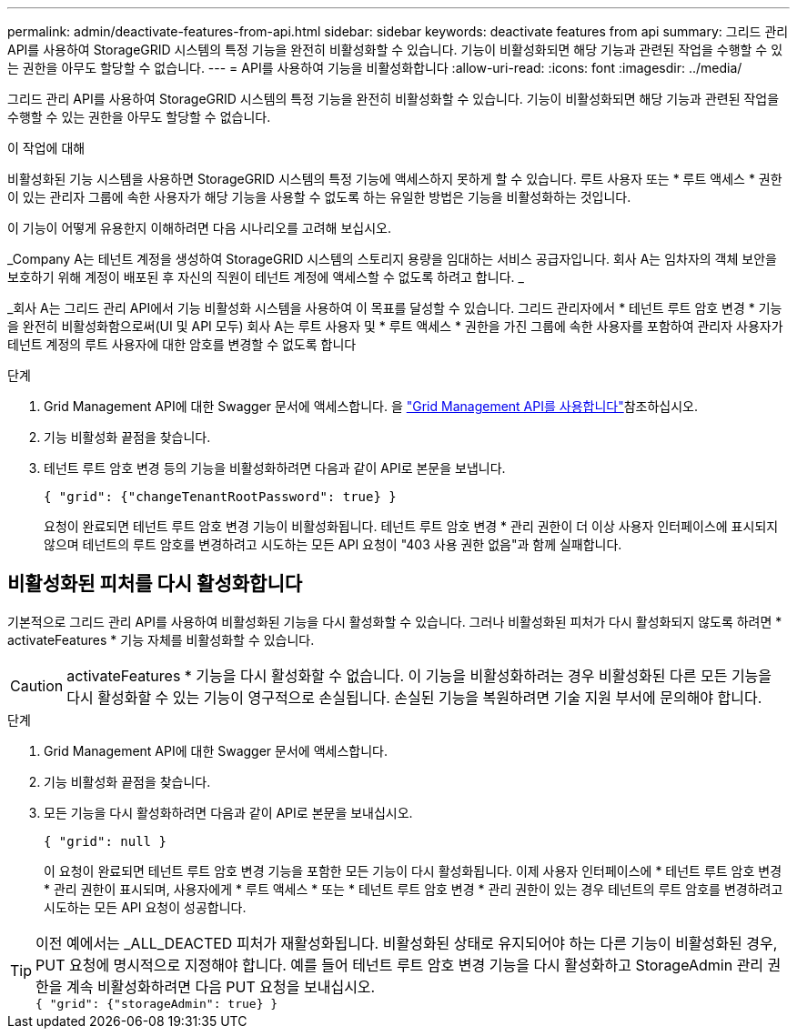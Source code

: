 ---
permalink: admin/deactivate-features-from-api.html 
sidebar: sidebar 
keywords: deactivate features from api 
summary: 그리드 관리 API를 사용하여 StorageGRID 시스템의 특정 기능을 완전히 비활성화할 수 있습니다. 기능이 비활성화되면 해당 기능과 관련된 작업을 수행할 수 있는 권한을 아무도 할당할 수 없습니다. 
---
= API를 사용하여 기능을 비활성화합니다
:allow-uri-read: 
:icons: font
:imagesdir: ../media/


[role="lead"]
그리드 관리 API를 사용하여 StorageGRID 시스템의 특정 기능을 완전히 비활성화할 수 있습니다. 기능이 비활성화되면 해당 기능과 관련된 작업을 수행할 수 있는 권한을 아무도 할당할 수 없습니다.

.이 작업에 대해
비활성화된 기능 시스템을 사용하면 StorageGRID 시스템의 특정 기능에 액세스하지 못하게 할 수 있습니다. 루트 사용자 또는 * 루트 액세스 * 권한이 있는 관리자 그룹에 속한 사용자가 해당 기능을 사용할 수 없도록 하는 유일한 방법은 기능을 비활성화하는 것입니다.

이 기능이 어떻게 유용한지 이해하려면 다음 시나리오를 고려해 보십시오.

_Company A는 테넌트 계정을 생성하여 StorageGRID 시스템의 스토리지 용량을 임대하는 서비스 공급자입니다. 회사 A는 임차자의 객체 보안을 보호하기 위해 계정이 배포된 후 자신의 직원이 테넌트 계정에 액세스할 수 없도록 하려고 합니다. _

_회사 A는 그리드 관리 API에서 기능 비활성화 시스템을 사용하여 이 목표를 달성할 수 있습니다. 그리드 관리자에서 * 테넌트 루트 암호 변경 * 기능을 완전히 비활성화함으로써(UI 및 API 모두) 회사 A는 루트 사용자 및 * 루트 액세스 * 권한을 가진 그룹에 속한 사용자를 포함하여 관리자 사용자가 테넌트 계정의 루트 사용자에 대한 암호를 변경할 수 없도록 합니다

.단계
. Grid Management API에 대한 Swagger 문서에 액세스합니다. 을 link:using-grid-management-api.html["Grid Management API를 사용합니다"]참조하십시오.
. 기능 비활성화 끝점을 찾습니다.
. 테넌트 루트 암호 변경 등의 기능을 비활성화하려면 다음과 같이 API로 본문을 보냅니다.
+
`{ "grid": {"changeTenantRootPassword": true} }`

+
요청이 완료되면 테넌트 루트 암호 변경 기능이 비활성화됩니다. 테넌트 루트 암호 변경 * 관리 권한이 더 이상 사용자 인터페이스에 표시되지 않으며 테넌트의 루트 암호를 변경하려고 시도하는 모든 API 요청이 "403 사용 권한 없음"과 함께 실패합니다.





== 비활성화된 피처를 다시 활성화합니다

기본적으로 그리드 관리 API를 사용하여 비활성화된 기능을 다시 활성화할 수 있습니다. 그러나 비활성화된 피처가 다시 활성화되지 않도록 하려면 * activateFeatures * 기능 자체를 비활성화할 수 있습니다.


CAUTION: activateFeatures * 기능을 다시 활성화할 수 없습니다. 이 기능을 비활성화하려는 경우 비활성화된 다른 모든 기능을 다시 활성화할 수 있는 기능이 영구적으로 손실됩니다. 손실된 기능을 복원하려면 기술 지원 부서에 문의해야 합니다.

.단계
. Grid Management API에 대한 Swagger 문서에 액세스합니다.
. 기능 비활성화 끝점을 찾습니다.
. 모든 기능을 다시 활성화하려면 다음과 같이 API로 본문을 보내십시오.
+
`{ "grid": null }`

+
이 요청이 완료되면 테넌트 루트 암호 변경 기능을 포함한 모든 기능이 다시 활성화됩니다. 이제 사용자 인터페이스에 * 테넌트 루트 암호 변경 * 관리 권한이 표시되며, 사용자에게 * 루트 액세스 * 또는 * 테넌트 루트 암호 변경 * 관리 권한이 있는 경우 테넌트의 루트 암호를 변경하려고 시도하는 모든 API 요청이 성공합니다.




TIP: 이전 예에서는 _ALL_DEACTED 피처가 재활성화됩니다. 비활성화된 상태로 유지되어야 하는 다른 기능이 비활성화된 경우, PUT 요청에 명시적으로 지정해야 합니다. 예를 들어 테넌트 루트 암호 변경 기능을 다시 활성화하고 StorageAdmin 관리 권한을 계속 비활성화하려면 다음 PUT 요청을 보내십시오. +
`{ "grid": {"storageAdmin": true} }`
